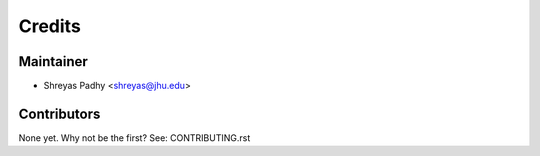 =======
Credits
=======

Maintainer
----------

* Shreyas Padhy <shreyas@jhu.edu>

Contributors
------------

None yet. Why not be the first? See: CONTRIBUTING.rst
